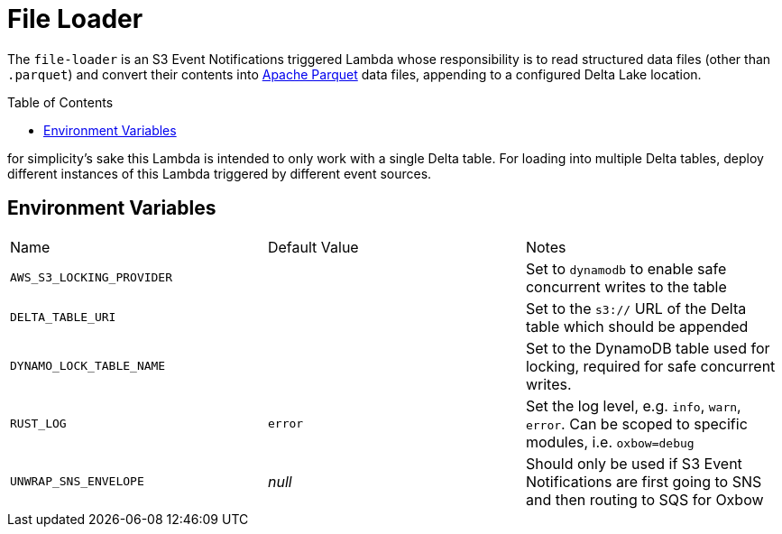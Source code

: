 ifdef::env-github[]
:tip-caption: :bulb:
:note-caption: :information_source:
:important-caption: :heavy_exclamation_mark:
:caution-caption: :fire:
:warning-caption: :warning:
endif::[]
:toc: macro

= File Loader

The `file-loader` is an S3 Event Notifications triggered Lambda whose responsibility is to read structured data files (other than `.parquet`) and convert their contents into link:https://parquet.apache.org[Apache Parquet] data files, appending to a configured Delta Lake location.

toc::[]


for simplicity's sake this Lambda is intended to only work with a single Delta
table. For loading into multiple Delta tables, deploy different instances of
this Lambda triggered by different event sources.

== Environment Variables

|===

| Name | Default Value | Notes

| `AWS_S3_LOCKING_PROVIDER`
|
| Set to `dynamodb` to enable safe concurrent writes to the table

| `DELTA_TABLE_URI`
|
| Set to the `s3://` URL of the Delta table which should be appended

| `DYNAMO_LOCK_TABLE_NAME`
|
| Set to the DynamoDB table used for locking, required for safe concurrent writes.

| `RUST_LOG`
| `error`
| Set the log level, e.g. `info`, `warn`, `error`. Can be scoped to specific modules, i.e. `oxbow=debug`

| `UNWRAP_SNS_ENVELOPE`
| _null_
| Should only be used if S3 Event Notifications are first going to SNS and then routing to SQS for Oxbow

|===
